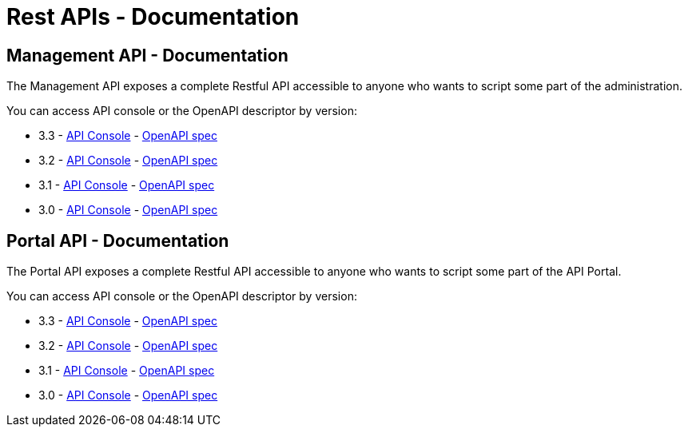 = Rest APIs - Documentation
:page-description: Gravitee.io API Management - Management API - Documentation
:page-keywords: Gravitee.io, API Platform, API Management, API Gateway, oauth2, openid, documentation, manual, guide, reference, api

== Management API - Documentation

The Management API exposes a complete Restful API accessible to anyone who wants to script some part of the administration.

You can access API console or the OpenAPI descriptor by version:

* 3.3 - link:/apim/3.x/management-api/3.3/[API Console] - link:/apim/3.x/management-api/3.3/swagger.json[OpenAPI spec]
* 3.2 - link:/apim/3.x/management-api/3.2/[API Console] - link:/apim/3.x/management-api/3.2/swagger.json[OpenAPI spec]
* 3.1 - link:/apim/3.x/management-api/3.1/[API Console] - link:/apim/3.x/management-api/3.1/swagger.json[OpenAPI spec]
* 3.0 - link:/apim/3.x/management-api/3.0/[API Console] - link:/apim/3.x/management-api/3.0/swagger.json[OpenAPI spec]

== Portal API - Documentation

The Portal API exposes a complete Restful API accessible to anyone who wants to script some part of the API Portal.

You can access API console or the OpenAPI descriptor by version:

* 3.3 - link:/apim/3.x/portal-api/3.3/[API Console] - link:/apim/3.x/portal-api/3.3/openapi.yaml[OpenAPI spec]
* 3.2 - link:/apim/3.x/portal-api/3.2/[API Console] - link:/apim/3.x/portal-api/3.2/openapi.yaml[OpenAPI spec]
* 3.1 - link:/apim/3.x/portal-api/3.1/[API Console] - link:/apim/3.x/portal-api/3.1/openapi.yaml[OpenAPI spec]
* 3.0 - link:/apim/3.x/portal-api/3.0/[API Console] - link:/apim/3.x/portal-api/3.0/openapi.yaml[OpenAPI spec]
